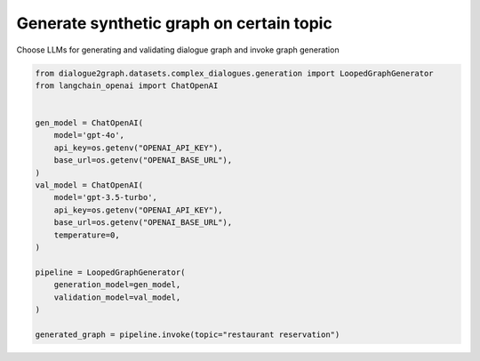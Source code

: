 Generate synthetic graph on certain topic
=========================================

Choose LLMs for generating and validating dialogue graph and invoke graph generation

.. code-block:: python

    from dialogue2graph.datasets.complex_dialogues.generation import LoopedGraphGenerator
    from langchain_openai import ChatOpenAI


    gen_model = ChatOpenAI(
        model='gpt-4o',
        api_key=os.getenv("OPENAI_API_KEY"),
        base_url=os.getenv("OPENAI_BASE_URL"),
    )
    val_model = ChatOpenAI(
        model='gpt-3.5-turbo',
        api_key=os.getenv("OPENAI_API_KEY"),
        base_url=os.getenv("OPENAI_BASE_URL"),
        temperature=0,
    )

    pipeline = LoopedGraphGenerator(
        generation_model=gen_model,
        validation_model=val_model,
    )

    generated_graph = pipeline.invoke(topic="restaurant reservation")